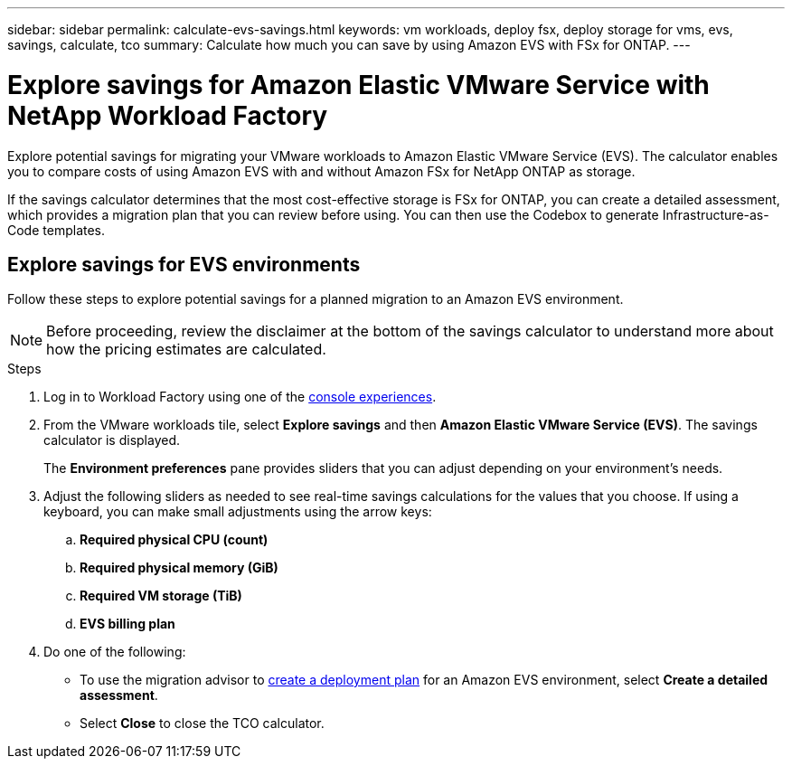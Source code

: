 ---
sidebar: sidebar
permalink: calculate-evs-savings.html
keywords: vm workloads, deploy fsx, deploy storage for vms, evs, savings, calculate, tco
summary: Calculate how much you can save by using Amazon EVS with FSx for ONTAP.
---

= Explore savings for Amazon Elastic VMware Service with NetApp Workload Factory
:icons: font
:imagesdir: ./media/

[.lead]
Explore potential savings for migrating your VMware workloads to Amazon Elastic VMware Service (EVS). The calculator enables you to compare costs of using Amazon EVS with and without Amazon FSx for NetApp ONTAP as storage.

If the savings calculator determines that the most cost-effective storage is FSx for ONTAP, you can create a detailed assessment, which provides a migration plan that you can review before using. You can then use the Codebox to generate Infrastructure-as-Code templates.

== Explore savings for EVS environments
Follow these steps to explore potential savings for a planned migration to an Amazon EVS environment. 

NOTE: Before proceeding, review the disclaimer at the bottom of the savings calculator to understand more about how the pricing estimates are calculated.

.Steps

. Log in to Workload Factory using one of the https://docs.netapp.com/us-en/workload-setup-admin/console-experiences.html[console experiences^].

. From the VMware workloads tile, select *Explore savings* and then *Amazon Elastic VMware Service (EVS)*. The savings calculator is displayed.
+
The *Environment preferences* pane provides sliders that you can adjust depending on your environment's needs.
. Adjust the following sliders as needed to see real-time savings calculations for the values that you choose. If using a keyboard, you can make small adjustments using the arrow keys:
.. *Required physical CPU (count)*
.. *Required physical memory (GiB)*
.. *Required VM storage (TiB)*
.. *EVS billing plan*
. Do one of the following:
* To use the migration advisor to link:launch-migration-advisor-evs-manual.html[create a deployment plan] for an Amazon EVS environment, select *Create a detailed assessment*.
* Select *Close* to close the TCO calculator.
